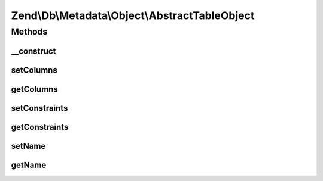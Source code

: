 .. Db/Metadata/Object/AbstractTableObject.php generated using docpx on 01/30/13 03:32am


Zend\\Db\\Metadata\\Object\\AbstractTableObject
===============================================

Methods
+++++++

__construct
-----------

.. function:: __construct()


    Constructor

    :param string: 



setColumns
----------

.. function:: setColumns()


    Set columns

    :param array: 



getColumns
----------

.. function:: getColumns()


    Get columns

    :rtype: array 



setConstraints
--------------

.. function:: setConstraints()


    Set constraints

    :param array: 



getConstraints
--------------

.. function:: getConstraints()


    Get constraints

    :rtype: array 



setName
-------

.. function:: setName()


    Set name

    :param string: 



getName
-------

.. function:: getName()


    Get name

    :rtype: string 



